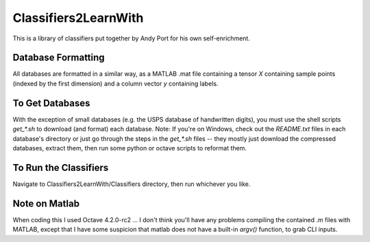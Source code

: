 Classifiers2LearnWith
=====================
This is a library of classifiers put together by Andy Port for his own self-enrichment.

Database Formatting
-------------------
All databases are formatted in a similar way, as a MATLAB .mat file containing a tensor `X` containing sample points (indexed by the first dimension) and a column vector `y` containing labels.

To Get Databases
----------------
With the exception of small databases (e.g. the USPS database of handwritten digits), you must use the shell scripts `get_*.sh` to download (and format) each database.  Note: If you're on Windows, check out the `README.txt` files in each database's directory or just go through the steps in the `get_*.sh` files -- they mostly just download the compressed databases, extract them, then run some python or octave scripts to reformat them.

To Run the Classifiers
----------------------
Navigate to Classifiers2LearnWith/Classifiers directory, then run whichever you like.

Note on Matlab
--------------
When coding this I used Octave 4.2.0-rc2 ... I don't think you'll have any problems compiling the contained .m files with MATLAB, except that I have some suspicion that matlab does not have a built-in `argv()` function, to grab CLI inputs.